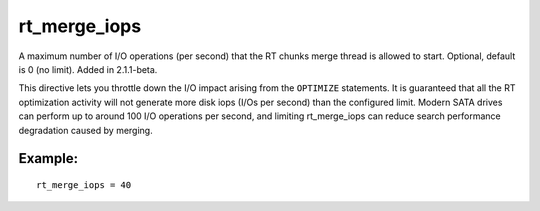 rt\_merge\_iops
~~~~~~~~~~~~~~~

A maximum number of I/O operations (per second) that the RT chunks merge
thread is allowed to start. Optional, default is 0 (no limit). Added in
2.1.1-beta.

This directive lets you throttle down the I/O impact arising from the
``OPTIMIZE`` statements. It is guaranteed that all the RT optimization
activity will not generate more disk iops (I/Os per second) than the
configured limit. Modern SATA drives can perform up to around 100 I/O
operations per second, and limiting rt\_merge\_iops can reduce search
performance degradation caused by merging.

Example:
^^^^^^^^

::


    rt_merge_iops = 40

